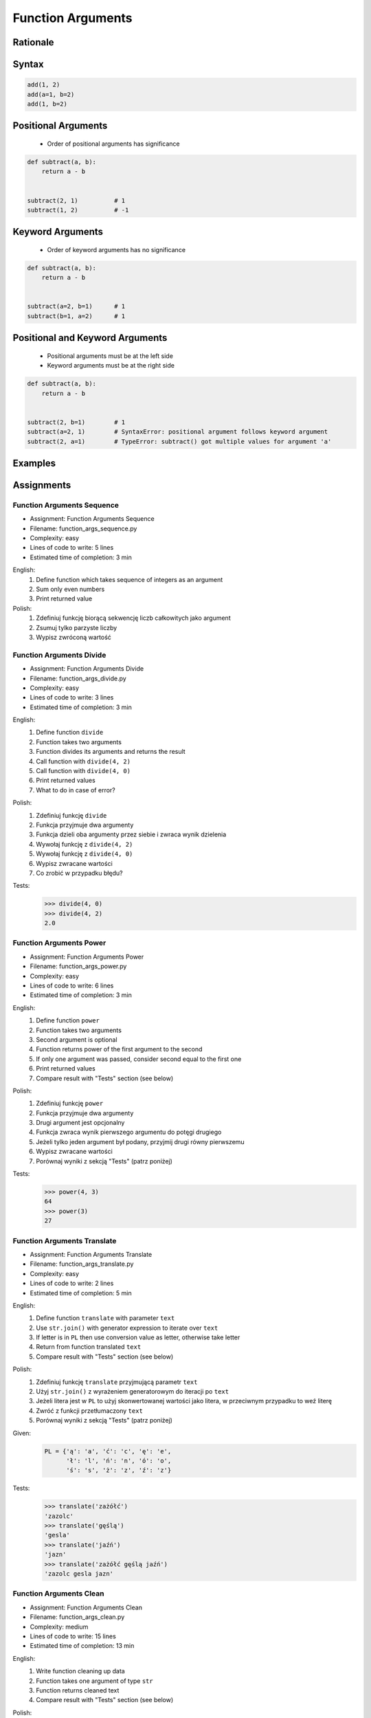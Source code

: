 .. _Function Arguments:

******************
Function Arguments
******************


Rationale
=========
.. glossary::

    argument
        Value/variable/reference being passed to the function

    positional argument
        Value passed to function - order is important

    keyword argument
        Value passed to function resolved by name - order is not important


Syntax
======
.. code-block:: python
    :caption: Function definition with parameters

    my_function(<arguments>)

.. code-block:: python

    add(1, 2)
    add(a=1, b=2)
    add(1, b=2)

Positional Arguments
====================
.. highlights::
    * Order of positional arguments has significance

.. code-block:: python

    def subtract(a, b):
        return a - b


    subtract(2, 1)          # 1
    subtract(1, 2)          # -1


Keyword Arguments
=================
.. highlights::
    * Order of keyword arguments has no significance

.. code-block:: python

    def subtract(a, b):
        return a - b


    subtract(a=2, b=1)      # 1
    subtract(b=1, a=2)      # 1


Positional and Keyword Arguments
================================
.. highlights::
    * Positional arguments must be at the left side
    * Keyword arguments must be at the right side

.. code-block:: python

    def subtract(a, b):
        return a - b


    subtract(2, b=1)        # 1
    subtract(a=2, 1)        # SyntaxError: positional argument follows keyword argument
    subtract(2, a=1)        # TypeError: subtract() got multiple values for argument 'a'


Examples
========
.. code-block:: python
    :caption: Example 1

    def hello(name='José Jiménez'):
         print(f'My name... {name}')


    hello('Mark Watney')          # My name... Mark Watney
    hello(name='Mark Watney')     # My name... Mark Watney
    hello()                       # My name... José Jiménez

.. code-block:: python
    :caption: Example 2

    connect('myusername', 'mypassword')

    connect('myusername', 'mypassword', 'example.com', 443, False, 1, True)

    connect(host='example.com', username='myusername', password='mypassword')

    connect(
        host='example.com',
        username='myusername',
        password='mypassword',
        port=443,
        ssl=True,
        persistent=True,
    )

.. code-block:: python
    :caption: Example 3

    read_csv('iris.csv')

    read_csv('iris.csv', encoding='utf-8')

    read_csv('iris.csv', encoding='utf-8', parse_dates=['date_of_birth'])

    read_csv('iris.csv', skiprows=3, delimiter=';')

    read_csv('iris.csv',
        encoding='utf-8',
        skiprows=3,
        delimiter=';',
        usecols=['Sepal Length', 'Species'],
        parse_dates=['date_of_birth']
    )


Assignments
===========

Function Arguments Sequence
---------------------------
* Assignment: Function Arguments Sequence
* Filename: function_args_sequence.py
* Complexity: easy
* Lines of code to write: 5 lines
* Estimated time of completion: 3 min

English:
    #. Define function which takes sequence of integers as an argument
    #. Sum only even numbers
    #. Print returned value

Polish:
    #. Zdefiniuj funkcję biorącą sekwencję liczb całkowitych jako argument
    #. Zsumuj tylko parzyste liczby
    #. Wypisz zwróconą wartość

Function Arguments Divide
-------------------------
* Assignment: Function Arguments Divide
* Filename: function_args_divide.py
* Complexity: easy
* Lines of code to write: 3 lines
* Estimated time of completion: 3 min

English:
    #. Define function ``divide``
    #. Function takes two arguments
    #. Function divides its arguments and returns the result
    #. Call function with ``divide(4, 2)``
    #. Call function with ``divide(4, 0)``
    #. Print returned values
    #. What to do in case of error?

Polish:
    #. Zdefiniuj funkcję ``divide``
    #. Funkcja przyjmuje dwa argumenty
    #. Funkcja dzieli oba argumenty przez siebie i zwraca wynik dzielenia
    #. Wywołaj funkcję z ``divide(4, 2)``
    #. Wywołaj funkcję z ``divide(4, 0)``
    #. Wypisz zwracane wartości
    #. Co zrobić w przypadku błędu?

Tests:
    >>> divide(4, 0)
    >>> divide(4, 2)
    2.0

Function Arguments Power
------------------------
* Assignment: Function Arguments Power
* Filename: function_args_power.py
* Complexity: easy
* Lines of code to write: 6 lines
* Estimated time of completion: 3 min

English:
    #. Define function ``power``
    #. Function takes two arguments
    #. Second argument is optional
    #. Function returns power of the first argument to the second
    #. If only one argument was passed, consider second equal to the first one
    #. Print returned values
    #. Compare result with "Tests" section (see below)

Polish:
    #. Zdefiniuj funkcję ``power``
    #. Funkcja przyjmuje dwa argumenty
    #. Drugi argument jest opcjonalny
    #. Funkcja zwraca wynik pierwszego argumentu do potęgi drugiego
    #. Jeżeli tylko jeden argument był podany, przyjmij drugi równy pierwszemu
    #. Wypisz zwracane wartości
    #. Porównaj wyniki z sekcją "Tests" (patrz poniżej)

Tests:
    >>> power(4, 3)
    64
    >>> power(3)
    27

Function Arguments Translate
----------------------------
* Assignment: Function Arguments Translate
* Filename: function_args_translate.py
* Complexity: easy
* Lines of code to write: 2 lines
* Estimated time of completion: 5 min

English:
    #. Define function ``translate`` with parameter ``text``
    #. Use ``str.join()`` with generator expression to iterate over ``text``
    #. If letter is in ``PL`` then use conversion value as letter, otherwise take letter
    #. Return from function translated ``text``
    #. Compare result with "Tests" section (see below)

Polish:
    #. Zdefiniuj funkcję ``translate`` przyjmującą parametr ``text``
    #. Użyj ``str.join()`` z wyrażeniem generatorowym do iteracji po ``text``
    #. Jeżeli litera jest w ``PL`` to użyj skonwertowanej wartości jako litera, w przeciwnym przypadku to weź literę
    #. Zwróć z funkcji przetłumaczony ``text``
    #. Porównaj wyniki z sekcją "Tests" (patrz poniżej)

Given:
    .. code-block:: python

        PL = {'ą': 'a', 'ć': 'c', 'ę': 'e',
              'ł': 'l', 'ń': 'n', 'ó': 'o',
              'ś': 's', 'ż': 'z', 'ź': 'z'}

Tests:
    >>> translate('zażółć')
    'zazolc'
    >>> translate('gęślą')
    'gesla'
    >>> translate('jaźń')
    'jazn'
    >>> translate('zażółć gęślą jaźń')
    'zazolc gesla jazn'


.. _Function Arguments Clean:

Function Arguments Clean
------------------------
* Assignment: Function Arguments Clean
* Filename: function_args_clean.py
* Complexity: medium
* Lines of code to write: 15 lines
* Estimated time of completion: 13 min

English:
    #. Write function cleaning up data
    #. Function takes one argument of type ``str``
    #. Function returns cleaned text
    #. Compare result with "Tests" section (see below)

Polish:
    #. Napisz funkcję czyszczącą dane
    #. Funkcja przyjmuje jeden argument typu ``str``
    #. Funkcja zwraca oczyszczony tekst
    #. Porównaj wyniki z sekcją "Tests" (patrz poniżej)

Tests:
    >>> clean('ul.Mieszka II')
    'Mieszka II'
    >>> clean('UL. Zygmunta III WaZY')
    'Zygmunta III Wazy'
    >>> clean('  bolesława chrobrego ')
    'Bolesława Chrobrego'
    >>> clean('ul Jana III SobIESkiego')
    'Jana III Sobieskiego'
    >>> clean('\tul. Jana trzeciego Sobieskiego')
    'Jana III Sobieskiego'
    >>> clean('ulicaJana III Sobieskiego')
    'Jana III Sobieskiego'
    >>> clean('UL. JA    NA 3 SOBIES  KIEGO')
    'Jana III Sobieskiego'
    >>> clean('ULICA JANA III SOBIESKIEGO  ')
    'Jana III Sobieskiego'
    >>> clean('ULICA. JANA III SOBIeskieGO')
    'Jana III Sobieskiego'
    >>> clean(' Jana 3 Sobieskiego  ')
    'Jana III Sobieskiego'
    >>> clean('Jana III Sobi  eskiego ')
    'Jana III Sobieskiego'

TODO: Translate input data to English

Function Arguments Numbers to Str
---------------------------------
* Assignment: Function Arguments Numbers to Str
* Filename: function_args_numstr.py
* Complexity: medium
* Lines of code to write: 5 lines
* Estimated time of completion: 8 min

English:
    #. Use data from "Given" section (see below)
    #. Given is pilot's alphabet for numbers
    #. Convert ``DATA: dict[int, str]`` to ``data: dict[str, str]`` (keys as ``str``)
    #. Define function ``pilot_say`` converting ``int`` or ``float`` to text form in Pilot's Speak
    #. You cannot change ``DATA``, but you can modify ``data``
    #. Compare result with "Tests" section (see below)

Polish:
    #. Użyj danych z sekcji "Given" (patrz poniżej)
    #. Dany jest alfabet pilotów dla numerów
    #. Przekonwertuj ``DATA: dict[int, str]`` na ``data: dict[str, str]`` (klucze jako ``str``)
    #. Zdefiniuj funkcję ``pilot_say`` konwertującą ``int`` lub ``float`` na formę tekstową w mowie pilotów
    #. Nie możesz zmieniać ``DATA``, ale możesz modyfikować ``data``
    #. Porównaj wyniki z sekcją "Tests" (patrz poniżej)

Given:
    .. code-block:: python

        DATA = {
            0: 'zero',
            1: 'one',
            2: 'two',
            3: 'tree',
            4: 'fower',
            5: 'fife',
            6: 'six',
            7: 'seven',
            8: 'ait',
            9: 'niner',
        }

Tests:
    >>> pilot_say(1969)
    'one niner six niner'
    >>> pilot_say(31337)
    'tree one tree tree seven'
    >>> pilot_say(13.37)
    'one tree and tree seven'
    >>> pilot_say(31.337)
    'tree one and tree tree seven'
    >>> pilot_say(-1969)
    'minus one niner six niner'
    >>> pilot_say(-31.337)
    'minus tree one and tree tree seven'
    >>> pilot_say(-49.35)
    'minus fower niner and tree fife'

Function Arguments Numbers to Human
-----------------------------------
* Assignment: Function Arguments Numbers to Human
* Filename: function_args_numhuman.py
* Complexity: hard
* Lines of code to write: 15 lines
* Estimated time of completion: 21 min

English:
    #. Define function converting ``int`` or ``float`` to text form
    #. Text form must be in proper grammar form
    #. Max 6 digits before decimal separator (point ``.``)
    #. Max 5 digits after decimal separator (point ``.``)
    #. Compare result with "Tests" section (see below)

Polish:
    #. Zdefiniuj funkcję konwertującą ``int`` lub ``float`` na formę tekstową
    #. Forma tekstowa musi być poprawna gramatycznie
    #. Max 6 cyfr przed separatorem dziesiętnym (point ``.``)
    #. Max 5 cyfr po separatorze dziesiętnym (point ``.``)
    #. Porównaj wyniki z sekcją "Tests" (patrz poniżej)

Tests:
    >>> number_to_str(1969)
    'one thousand nine hundred sixty nine'
    >>> number_to_str(31337)
    'thirty one thousand three hundred thirty seven'
    >>> number_to_str(13.37)
    'thirteen and thirty seven hundredths'
    >>> number_to_str(31.337)
    'thirty one and three hundreds thirty seven thousands'
    >>> number_to_str(-1969)
    'minus one thousand nine hundred sixty nine'
    >>> number_to_str(-31.337)
    'minus thirty one and three hundreds thirty seven thousands'
    >>> number_to_str(-49.35)
    'minus forty nine and thirty five hundreds'

